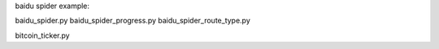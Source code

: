 
baidu spider example:

baidu_spider.py
baidu_spider_progress.py
baidu_spider_route_type.py

bitcoin_ticker.py
